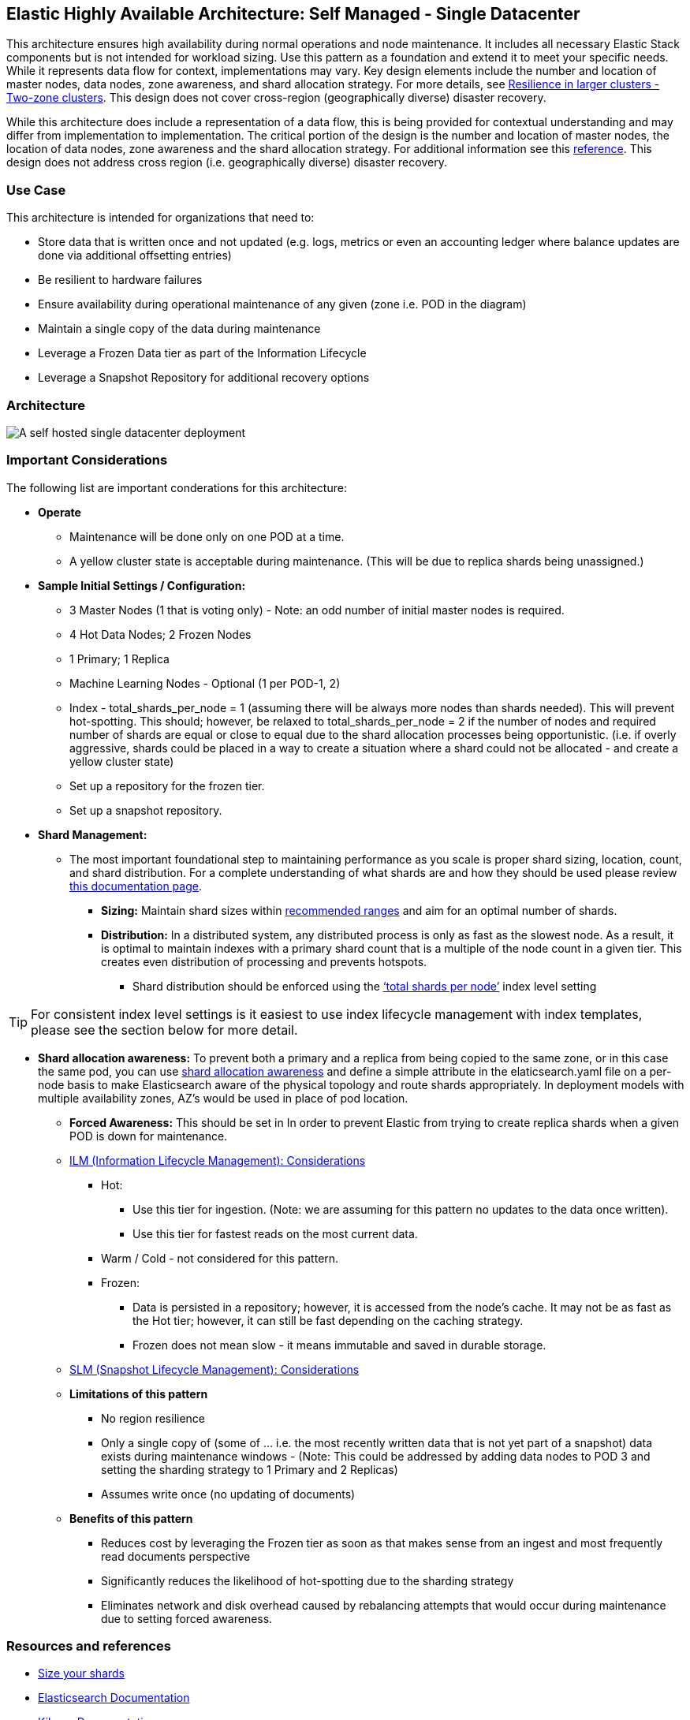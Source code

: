 [[self-managed-single-datacenter]]
== Elastic Highly Available Architecture: Self Managed -  Single Datacenter

This architecture ensures high availability during normal operations and node maintenance. It includes all necessary Elastic Stack components but is not intended for workload sizing. Use this pattern as a foundation and extend it to meet your specific needs. While it represents data flow for context, implementations may vary. Key design elements include the number and location of master nodes, data nodes, zone awareness, and shard allocation strategy. For more details, see https://www.elastic.co/guide/en/elasticsearch/reference/current/high-availability-cluster-design-large-clusters.html#high-availability-cluster-design-two-zones[Resilience in larger clusters - Two-zone clusters]. This design does not cover cross-region (geographically diverse) disaster recovery.

While this architecture does include a representation of a data flow, this is being provided for contextual understanding and may differ from implementation to implementation.  The critical portion of the design is the number and location of master nodes, the location of data nodes, zone awareness and the shard allocation strategy.  For additional information see this https://www.elastic.co/guide/en/elasticsearch/reference/current/high-availability-cluster-design-large-clusters.html#high-availability-cluster-design-two-zones[reference].
This design does not address cross region (i.e. geographically diverse) disaster recovery.  


[discrete]
[[single-datacenter-use-case]]
=== Use Case

This architecture is intended for organizations that need to:

* Store data that is written once and not updated (e.g. logs, metrics or even an accounting ledger where balance updates are done via additional offsetting entries)
* Be resilient to hardware failures
* Ensure availability during operational maintenance of any given (zone i.e. POD in the diagram)
* Maintain a single copy of the data during maintenance
* Leverage a Frozen Data tier as part of the Information Lifecycle
* Leverage a Snapshot Repository for additional recovery options 

[discrete]
[[single-datacenter-architecture]]
=== Architecture

image::images/single-datacenter.png["A self hosted single datacenter deployment"]

[discrete]
[[single-datacenter-considerations]]
=== Important Considerations

The following list are important conderations for this architecture:

* **Operate**

** Maintenance will be done only on one POD at a time.

** A yellow cluster state is acceptable during maintenance.  (This will be due to replica shards being unassigned.)

* **Sample Initial Settings / Configuration:**

** 3 Master Nodes (1 that is voting only) - Note: an odd number of initial master nodes is required.

** 4 Hot Data Nodes; 2 Frozen Nodes

** 1 Primary; 1 Replica

** Machine Learning Nodes - Optional (1 per POD-1, 2)

** Index - total_shards_per_node = 1 (assuming there will be always more nodes than shards needed).  This will prevent hot-spotting.  This should; however,  be relaxed to total_shards_per_node = 2 if the number of nodes and required number of shards are equal or close to equal due to the shard allocation processes being opportunistic. (i.e. if overly aggressive, shards could be placed in a way to create a situation where a shard could not be allocated - and create a yellow cluster state)

** Set up a repository for the frozen tier.

** Set up a  snapshot repository.

* **Shard Management:**

** The most important foundational step to maintaining performance as you scale is proper shard sizing, location, count, and shard distribution. For a complete understanding of what shards are and how they should be used please review https://www.elastic.co/guide/en/elasticsearch/reference/current/size-your-shards.html[this documentation page].

*** *Sizing:* Maintain shard sizes within https://www.elastic.co/guide/en/elasticsearch/reference/current/size-your-shards.html#shard-size-recommendation[recommended ranges] and aim for an optimal number of shards.

*** *Distribution:* In a distributed system, any distributed process is only as fast as the slowest node. As a result, it is optimal to maintain indexes with a primary shard count that is a multiple of the node count in a given tier. This creates even distribution of processing and prevents hotspots.

**** Shard distribution should be enforced using the https://www.elastic.co/guide/en/elasticsearch/reference/current/size-your-shards.html#avoid-node-hotspots[‘total shards per node’] index level setting 

TIP: For consistent index level settings is it easiest to use index lifecycle management with index templates, please see the section below for more detail.

*** *Shard allocation awareness:* To prevent both a primary and a replica from being copied to the same zone, or in this case the same pod, you can use https://www.elastic.co/guide/en/elasticsearch/reference/current/modules-cluster.html#shard-allocation-awareness[shard allocation awareness] and define a simple attribute in the elaticsearch.yaml file on a per-node basis to make Elasticsearch aware of the physical topology and route shards appropriately. In deployment models with multiple availability zones, AZ's would be used in place of pod location.

* **Forced Awareness:**  This should be set in In order to prevent Elastic from trying to create replica shards when a given POD is down for maintenance.

* https://www.elastic.co/guide/en/elasticsearch/reference/8.16/data-tiers.html[ILM (Information Lifecycle Management): Considerations]
**** Hot:
***** Use this tier for ingestion. (Note:  we are assuming for this pattern no updates to the data once written).
***** Use this tier for fastest reads on the most current data.
**** Warm / Cold - not considered for this pattern.
**** Frozen:
***** Data is persisted in a repository; however, it is accessed from the node’s cache.  It may not be as fast as the Hot tier; however, it can still be fast depending on the caching strategy.  
***** Frozen does not mean slow - it means immutable and saved in durable storage.
* https://www.elastic.co/guide/en/elasticsearch/reference/8.16/snapshots-take-snapshot.html#automate-snapshots-slm[SLM (Snapshot Lifecycle Management): Considerations]
* *Limitations of this pattern*
** No region resilience
** Only a single copy of (some of … i.e. the most recently written data that is not yet part of a snapshot) data exists during maintenance windows - (Note:  This could be addressed by adding data nodes to POD 3 and setting the sharding strategy to 1 Primary and 2 Replicas)
** Assumes write once (no updating of documents)
* **Benefits of this pattern**
** Reduces cost by leveraging the Frozen tier as soon as that makes sense from an ingest and most frequently read documents perspective
** Significantly reduces the likelihood of hot-spotting due to the sharding strategy
** Eliminates network and disk overhead caused by rebalancing attempts that would occur during maintenance due to setting forced awareness.


[discrete]
[[single-datacenter-resources]]
=== Resources and references

* <<shard-size-best-practices,Size your shards>>
* https://www.elastic.co/guide/en/elasticsearch/reference/current/index.html[Elasticsearch Documentation]
* https://www.elastic.co/guide/en/kibana/current/index.html[Kibana Documentation]
